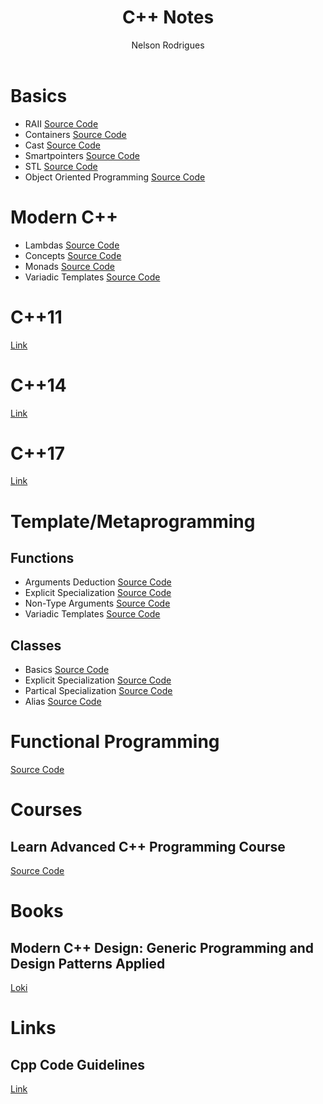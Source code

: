 #+TITLE: C++ Notes
#+AUTHOR: Nelson Rodrigues


* Basics
- RAII [[https://github.com/NelsonBilber/cpp.RAII][Source Code]]
- Containers [[https://github.com/NelsonBilber/cpp.containers][Source Code]]
- Cast [[https://github.com/NelsonBilber/cpp.cast][Source Code]]
- Smartpointers [[https://github.com/NelsonBilber/cpp.smartpointers][Source Code]]
- STL [[https://github.com/NelsonBilber/cpp.stl][Source Code]]
- Object Oriented Programming [[https://github.com/NelsonBilber/cpp.oop][Source Code]]
* Modern C++
- Lambdas [[https://github.com/NelsonBilber/cpp.lambdas][Source Code]]
- Concepts [[https://github.com/NelsonBilber/cpp.lambdas][Source Code]]
- Monads [[https://github.com/NelsonBilber/cpp.monads][Source Code]]
- Variadic Templates [[https://github.com/NelsonBilber/cpp.variadic.templates][Source Code]]
* C++11
[[https://github.com/AnthonyCalandra/modern-cpp-features/blob/master/CPP11.md][Link]]
* C++14
[[https://github.com/AnthonyCalandra/modern-cpp-features/blob/master/CPP11.md][Link]]
* C++17
[[https://github.com/AnthonyCalandra/modern-cpp-features/blob/master/CPP17.md][Link]]
* Template/Metaprogramming
** Functions
- Arguments Deduction [[https://github.com/NelsonBilber/cpp.templates.functions.1.arguments.deduction][Source Code]]
- Explicit Specialization [[https://github.com/NelsonBilber/cpp.templates.functions.2.explicit.specialization][Source Code]]
- Non-Type Arguments [[https://github.com/NelsonBilber/cpp.templates.functions.3.non-type.arguments][Source Code]]
- Variadic Templates [[https://github.com/NelsonBilber/cpp.templates.functions.4.variadic.templates][Source Code]]
** Classes
- Basics [[https://github.com/NelsonBilber/cpp.templates.class1.basic][Source Code]]
- Explicit Specialization [[https://github.com/NelsonBilber/cpp.templates.class1.basic][Source Code]]
- Partical Specialization [[https://github.com/NelsonBilber/cpp.templates.class3.partial.specialization][Source Code]]
- Alias [[https://github.com/NelsonBilber/cpp.templates.class4.typealias][Source Code]]
* Functional Programming
[[https://github.com/NelsonBilber/cpp.functional.programming][Source Code]]
* Courses
** Learn Advanced C++ Programming Course
[[https://github.com/NelsonBilber/cpp.udemy.advancedcpp][Source Code]]
* Books
** Modern C++ Design: Generic Programming and Design Patterns Applied
[[https://github.com/NelsonBilber/cpp.loki][Loki]]
* Links
** Cpp Code Guidelines
[[https://github.com/isocpp/CppCoreGuidelines][Link]]
